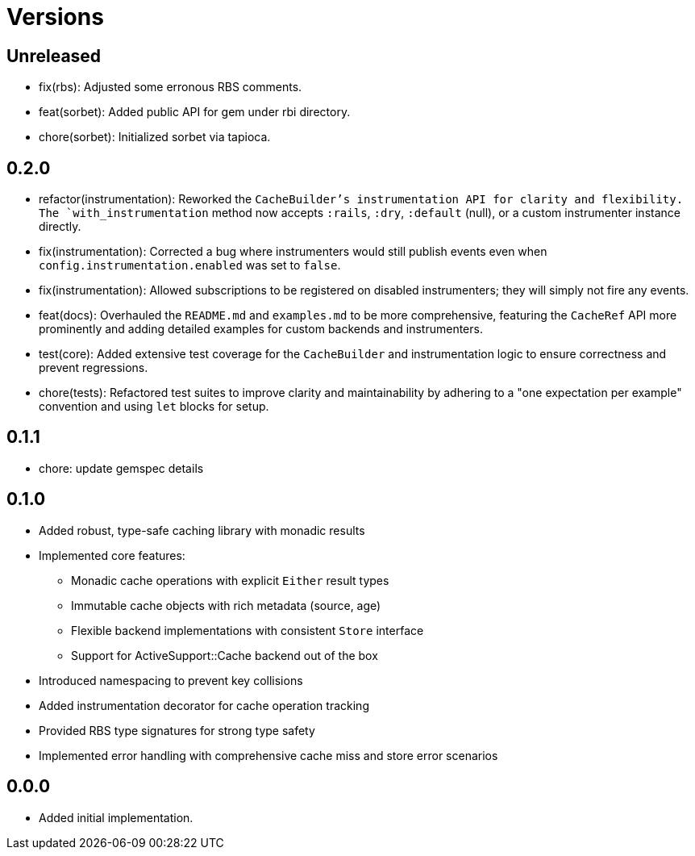 = Versions

== Unreleased

* fix(rbs): Adjusted some erronous RBS comments.
* feat(sorbet): Added public API for gem under rbi directory.
* chore(sorbet): Initialized sorbet via tapioca.

== 0.2.0

* refactor(instrumentation): Reworked the `CacheBuilder`'s instrumentation API for clarity and flexibility. The `with_instrumentation` method now accepts `:rails`, `:dry`, `:default` (null), or a custom instrumenter instance directly.
* fix(instrumentation): Corrected a bug where instrumenters would still publish events even when `config.instrumentation.enabled` was set to `false`.
* fix(instrumentation): Allowed subscriptions to be registered on disabled instrumenters; they will simply not fire any events.
* feat(docs): Overhauled the `README.md` and `examples.md` to be more comprehensive, featuring the `CacheRef` API more prominently and adding detailed examples for custom backends and instrumenters.
* test(core): Added extensive test coverage for the `CacheBuilder` and instrumentation logic to ensure correctness and prevent regressions.
* chore(tests): Refactored test suites to improve clarity and maintainability by adhering to a "one expectation per example" convention and using `let` blocks for setup.

== 0.1.1

* chore: update gemspec details

== 0.1.0

* Added robust, type-safe caching library with monadic results
* Implemented core features:
  - Monadic cache operations with explicit `Either` result types
  - Immutable cache objects with rich metadata (source, age)
  - Flexible backend implementations with consistent `Store` interface
  - Support for ActiveSupport::Cache backend out of the box
* Introduced namespacing to prevent key collisions
* Added instrumentation decorator for cache operation tracking
* Provided RBS type signatures for strong type safety
* Implemented error handling with comprehensive cache miss and store error scenarios


== 0.0.0

* Added initial implementation.
